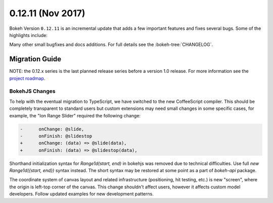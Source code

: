 0.12.11 (Nov 2017)
==================

Bokeh Version ``0.12.11`` is an incremental update that adds a few important
features and fixes several bugs. Some of the highlights include:



Many other small bugfixes and docs additions. For full details see the
:bokeh-tree:`CHANGELOG`.

Migration Guide
---------------

NOTE: the 0.12.x series is the last planned release series before a version
1.0 release. For more information see the `project roadmap`_.

BokehJS Changes
~~~~~~~~~~~~~~~

To help with the eventual migration to TypeScript, we have switched to the new
CoffeeScript compiler. This should be completely transparent to standard users
but custom extensions may need small changes in some specific cases, for example,
the "Ion Range Slider" required the following change:

.. code-block:: none

    -      onChange: @slide,
    -      onFinish: @slidestop
    +      onChange: (data) => @slide(data),
    +      onFinish: (data) => @slidestop(data),

Shorthand initialization syntax for `Range1d(start, end)` in bokehjs was
removed due to technical difficulties. Use full `new Range1d({start, end})`
syntax instead. The short syntax may be restored at some point as a part of
`bokeh-api` package.

The coordinate system of canvas layout and related infrastructure (positioning,
hit testing, etc.) is new "screen", where the origin is left-top corner of the
canvas. This change shouldn't affect users, however it affects custom model
developers. Follow updated examples for new development patterns.

.. _project roadmap: https://bokehplots.com/pages/roadmap.html
